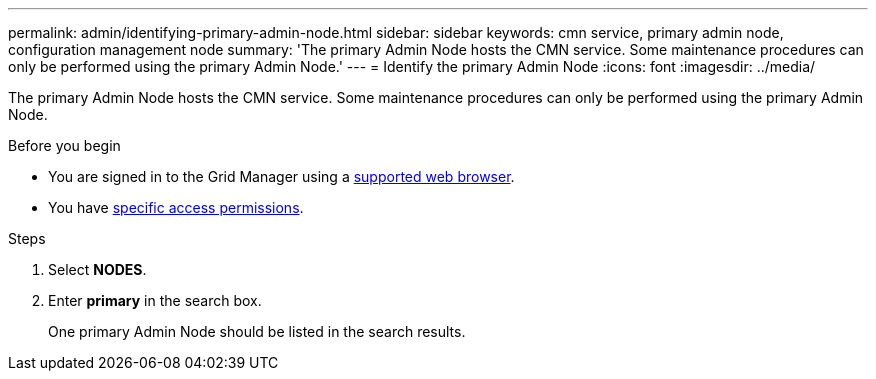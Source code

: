 ---
permalink: admin/identifying-primary-admin-node.html
sidebar: sidebar
keywords: cmn service, primary admin node, configuration management node
summary: 'The primary Admin Node hosts the CMN service. Some maintenance procedures can only be performed using the primary Admin Node.'
---
= Identify the primary Admin Node
:icons: font
:imagesdir: ../media/

[.lead]
The primary Admin Node hosts the CMN service. Some maintenance procedures can only be performed using the primary Admin Node.

.Before you begin

* You are signed in to the Grid Manager using a link:../admin/web-browser-requirements.html[supported web browser].
* You have link:admin-group-permissions.html[specific access permissions].

.Steps
. Select *NODES*.
. Enter *primary* in the search box.
+
One primary Admin Node should be listed in the search results.
